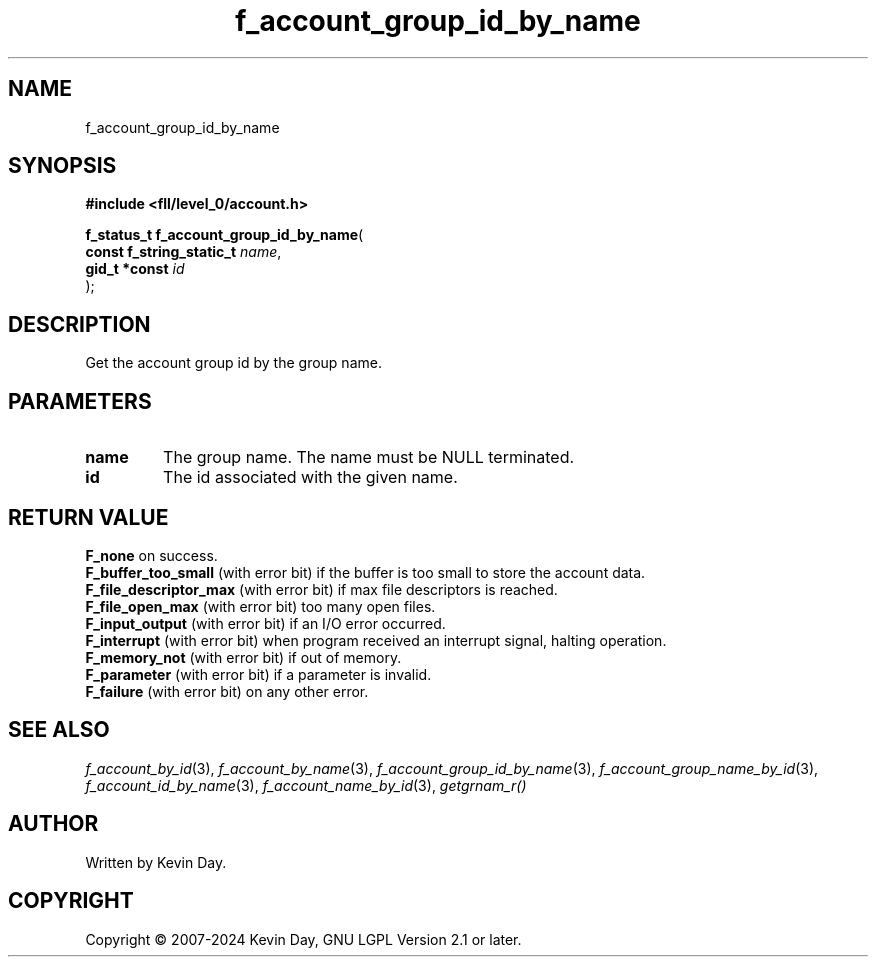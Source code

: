 .TH f_account_group_id_by_name "3" "February 2024" "FLL - Featureless Linux Library 0.6.9" "Library Functions"
.SH "NAME"
f_account_group_id_by_name
.SH SYNOPSIS
.nf
.B #include <fll/level_0/account.h>
.sp
\fBf_status_t f_account_group_id_by_name\fP(
    \fBconst f_string_static_t \fP\fIname\fP,
    \fBgid_t *const            \fP\fIid\fP
);
.fi
.SH DESCRIPTION
.PP
Get the account group id by the group name.
.SH PARAMETERS
.TP
.B name
The group name. The name must be NULL terminated.

.TP
.B id
The id associated with the given name.

.SH RETURN VALUE
.PP
\fBF_none\fP on success.
.br
\fBF_buffer_too_small\fP (with error bit) if the buffer is too small to store the account data.
.br
\fBF_file_descriptor_max\fP (with error bit) if max file descriptors is reached.
.br
\fBF_file_open_max\fP (with error bit) too many open files.
.br
\fBF_input_output\fP (with error bit) if an I/O error occurred.
.br
\fBF_interrupt\fP (with error bit) when program received an interrupt signal, halting operation.
.br
\fBF_memory_not\fP (with error bit) if out of memory.
.br
\fBF_parameter\fP (with error bit) if a parameter is invalid.
.br
\fBF_failure\fP (with error bit) on any other error.
.SH SEE ALSO
.PP
.nh
.ad l
\fIf_account_by_id\fP(3), \fIf_account_by_name\fP(3), \fIf_account_group_id_by_name\fP(3), \fIf_account_group_name_by_id\fP(3), \fIf_account_id_by_name\fP(3), \fIf_account_name_by_id\fP(3), \fIgetgrnam_r()\fP
.ad
.hy
.SH AUTHOR
Written by Kevin Day.
.SH COPYRIGHT
.PP
Copyright \(co 2007-2024 Kevin Day, GNU LGPL Version 2.1 or later.
